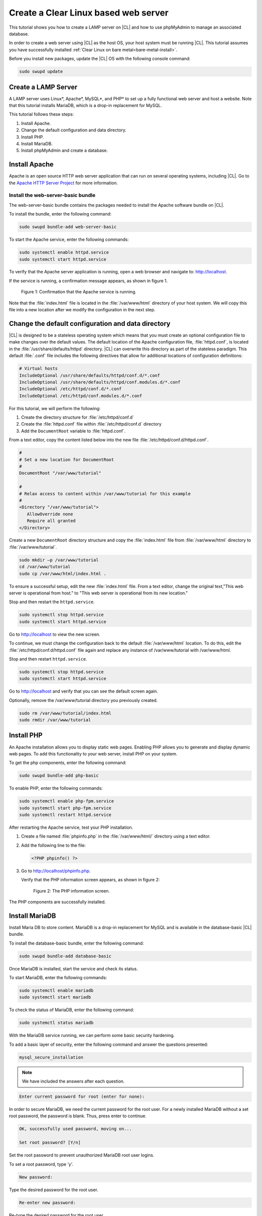 .. _web-server-install:

Create a Clear Linux based web server
#######################################

This tutorial shows you how to create a LAMP server on |CL| and how to use phpMyAdmin to manage an associated database.

In order to create a web server using |CL| as the host OS, your host system must be running |CL|. This tutorial assumes you have successfully installed :ref:`Clear Linux on bare metal<bare-metal-install>`.

Before you install new packages, update the |CL| OS with the following console command:

.. code-block:: bash

   sudo swupd update

Create a LAMP Server
**********************

A LAMP server uses Linux\*, Apache\*, MySQL\*, and PHP\* to set up a fully functional web server and host a website. Note that this tutorial installs MariaDB, which is a drop-in replacement for MySQL.

This tutorial follows these steps:

#. Install Apache.
#. Change the default configuration and data directory.
#. Install PHP.
#. Install MariaDB.
#. Install phpMyAdmin and create a database.

Install Apache
*****************

Apache is an open source HTTP web server application that can run on several operating systems, including |CL|. Go to the `Apache HTTP Server Project <https://httpd.apache.org/>`_ for more information.

Install the web-server-basic bundle
===================================

The web-server-basic bundle contains the packages needed to install the Apache software bundle on |CL|.

To install the bundle, enter the following command:

.. code-block:: bash

   sudo swupd bundle-add web-server-basic


To start the Apache service, enter the following commands:

.. code-block:: bash

   sudo systemctl enable httpd.service
   sudo systemctl start httpd.service


To verify that the Apache server application is running, open a web browser and navigate to: http://localhost.

If the service is running, a confirmation message appears, as shown in figure 1.

.. figure:: figures/web-server-install-1.png
   :alt: This web server is operational from host.
   :scale: 50%

   Figure 1: Confirmation that the Apache service is running.

Note that the :file:`index.html` file is located in the :file:`/var/www/html` directory of your host system. We will copy this file into a new location after we modify the configuration in the next step.

Change the default configuration and data directory
***************************************************

|CL| is designed to be a stateless operating system which means that you must create an optional configuration file to make changes over the default values. The default location of the Apache configuration file, :file:`httpd.conf`, is located in the :file:`/usr/share/defaults/httpd` directory. |CL| can overwrite this directory as part of the stateless paradigm. This default :file:`.conf` file includes the following directives that allow for additional locations of configuration definitions:

.. code-block:: bash

   # Virtual hosts
   IncludeOptional /usr/share/defaults/httpd/conf.d/*.conf
   IncludeOptional /usr/share/defaults/httpd/conf.modules.d/*.conf
   IncludeOptional /etc/httpd/conf.d/*.conf
   IncludeOptional /etc/httpd/conf.modules.d/*.conf

For this tutorial, we will perform the following:

#. Create the directory structure for :file:`/etc/httpd/conf.d`
#. Create the :file:`httpd.conf` file within :file:`/etc/httpd/conf.d` directory
#. Add the ``DocumentRoot`` variable to :file:`httpd.conf`.

From a text editor, copy the content listed below into the new file
:file:`/etc/httpd/conf.d/httpd.conf`.

.. code-block:: bash

   #
   # Set a new location for DocumentRoot
   #
   DocumentRoot "/var/www/tutorial"

   #
   # Relax access to content within /var/www/tutorial for this example
   #
   <Directory "/var/www/tutorial">
      AllowOverride none
      Require all granted
   </Directory>


Create a new ``DocumentRoot`` directory structure and copy the :file:`index.html` file from :file:`/var/www/html` directory to
:file:`/var/www/tutorial`.

.. code-block:: bash

   sudo mkdir –p /var/www/tutorial
   cd /var/www/tutorial
   sudo cp /var/www/html/index.html .


To ensure a successful setup, edit the new :file:`index.html` file. From a text editor, change the original text,"This web server is operational from host." to "This web server is operational from its new location."

Stop and then restart the ``httpd.service``.

.. code-block:: bash

   sudo systemctl stop httpd.service
   sudo systemctl start httpd.service


Go to http://localhost to view the new screen.

To continue, we must change the configuration back to the default :file:`/var/www/html` location. To do this, edit the :file:`/etc/httpd/conf.d/httpd.conf` file again and replace any instance of /var/www/tutorial with /var/www/html.

Stop and then restart ``httpd.service``.

.. code-block:: bash

   sudo systemctl stop httpd.service
   sudo systemctl start httpd.service

Go to http://localhost and verify that you can see the default screen again.

Optionally, remove the /var/www/tutorial directory you previously created.

.. code-block:: bash

   sudo rm /var/www/tutorial/index.html
   sudo rmdir /var/www/tutorial

Install PHP
**************

An Apache installation allows you to display static web pages. Enabling PHP allows you to generate and display dynamic web pages. To add this functionality to your web server, install PHP on your system.

To get the php components, enter the following command:

.. code-block:: bash

   sudo swupd bundle-add php-basic

To enable PHP, enter the following commands:

.. code-block:: bash

   sudo systemctl enable php-fpm.service
   sudo systemctl start php-fpm.service
   sudo systemctl restart httpd.service

After restarting the Apache service, test your PHP installation.

#. Create a file named :file:`phpinfo.php` in the
   :file:`/var/www/html/` directory using a text editor.

#. Add the following line to the file:

   .. code-block:: php

      <?PHP phpinfo() ?>

#. Go to http://localhost/phpinfo.php.

   Verify that the PHP information screen appears, as shown in figure 2:

   .. figure:: figures/web-server-install-2.png
      :alt: PHP information screen
      :width:     600

      Figure 2: The PHP information screen.

The PHP components are successfully installed.

Install MariaDB
******************

Install Maria DB to store content. MariaDB is a drop-in replacement for MySQL and is available in the database-basic |CL|
bundle.

To install the database-basic bundle, enter the following command:

.. code-block:: bash

   sudo swupd bundle-add database-basic

Once MariaDB is installed, start the service and check its status.

To start MariaDB, enter the following commands:

.. code-block:: bash

   sudo systemctl enable mariadb
   sudo systemctl start mariadb

To check the status of MariaDB, enter the following command:

.. code-block:: bash

   sudo systemctl status mariadb

With the MariaDB service running, we can perform some basic security hardening.

To add a basic layer of security, enter the following command and answer the
questions presented:

.. code-block:: bash

   mysql_secure_installation

.. note:: We have included the answers after each question.

.. code-block:: bash

   Enter current password for root (enter for none):

In order to secure MariaDB, we need the current password for the root user. For a newly installed MariaDB without a set root password, the password is blank. Thus, press enter to continue.

.. code-block:: bash

   OK, successfully used password, moving on...

   Set root password? [Y/n]

.. _set-password:

Set the root password to prevent unauthorized MariaDB root user logins.

To set a root password, type 'y'.

.. code-block:: bash

   New password:

Type the desired password for the root user.

.. code-block:: bash

   Re-enter new password:

Re-type the desired password for the root user.

.. code-block:: bash

   Password updated successfully!
   Reloading privilege tables..
    ... Success!

   Remove anonymous users? [Y/n]

By default, a MariaDB installation includes an anonymous user that allows anyone to log into MariaDB without a user account. This anonymous user is intended only for testing and for a smoother installation.

To remove the anonymous user and make your database more secure, type 'y'.

.. code-block:: bash

    ... Success!
   Disallow root login remotely? [Y/n]

Normally, root should only be allowed to connect from the 'localhost'. This ensures that someone cannot guess the root password from the network.

To block any remote root login, type 'y'.

.. code-block:: bash

    ... Success!
   Remove test database and access to it? [Y/n]

By default, MariaDB includes a database named 'test' which anyone can access. This database is also intended only for testing and should be removed.

To remove the test database, type 'y'.

.. code-block:: bash

    - Dropping test database...
    ... Success!
    - Removing privileges on test database...
    ... Success!
   Reload privilege tables now? [Y/n]

Reloading the privilege tables ensures all changes made so far take effect immediately.

To reload the privilege tables, type 'y'.

.. code-block:: bash

    ... Success!

   Cleaning up...

   All done!  If you've completed all of the above steps, your MariaDB
   installation should now be secure.

   Thanks for using MariaDB!

The MariaDB installation is complete and we can now install phpMyAdmin to manage the databases.

Install phpMyAdmin
*********************

The web-based tool phpMyAdmin is a straightforward way to manage MySQL or MariaDB databases. Visit https://www.phpmyadmin.net for the complete discussion regarding phpMyAdmin, its documentation, the latest downloads, and other useful information.

This tutorial uses the latest English version of phpMyAdmin to install it on our |CL| host system.

#. Download the :file:`phpMyAdmin-<version>-english.tar.gz` file to your
   :file:`~/Downloads` directory. Here, <version> refers to the current
   version available at https://www.phpmyadmin.net/downloads.

   .. note:: This example downloads and uses version 4.6.4.

#. Once the file has been successfully downloaded and verified, uncompress
   the file and directories into the Apache web server document root
   directory. Use the following commands:

   .. code-block:: console

      cd /var/www/html
      sudo tar –xzvf ~/Downloads/phpMyAdmin-4.6.4-english.tar.gz

#. To keep things simple, rename the newly created
   :file:`phpMyAdmin-4.6.4-english` directory to :file:`phpMyAdmin` with the
   following command:

   .. code-block:: console

      sudo mv phpMyAdmin-4.6.4-english phpMyAdmin

Use phpMyAdmin to Manage Databases
====================================

To verify a successful installation of all LAMP server components, go to http://localhost/phpMyAdmin. Confirm that the phpMyAdmin welcome screen appears, as shown in figure 3.

.. figure:: figures/web-server-install-3.png
   :alt: phpMyAdmin login page
   :width:     600

   Figure 3: The `phpMyAdmin` login page.


Log in with your root userid and the password you set up when you ran the :ref:`mysql_secure_installation command <set-password>`. Enter your credentials and select :guilabel:`Go` to log in:

Once logged in the main phpMyAdmin page displays, as shown in figure 4:

.. figure:: figures/web-server-install-4.png
    :alt: phpMyAdmin dashboard
    :width:     600

    Figure 4: The `phpMyAdmin` dashboard.

Set up your first database called WordPress. Follow these steps:

#. Select the :guilabel:`Databases` tab in the phpMyAdmin main screen to go
   to the Databases page. Figure 5 shows the databases tab.

   .. figure:: figures/web-server-install-5.png
       :alt: Databases tab
       :width:     600

       Figure 5: The `Databases` tab of `phpMyAdmin`.

#. Enter 'WordPress' in the text field below the :guilabel:`Create database`
   label.

#. Select the :guilabel:`utf8_unicode_ci` option from the Collation drop-down
   menu beside the text field.

#. Click :guilabel:`Create`.

Once the database is created, set up the user permissions.

#. Select the WordPress database in the left panel.

#. Select the :guilabel:`Privileges` tab. Figure 6 shows the contents of the
   tab.

   .. figure:: figures/web-server-install-6.png
       :alt: Privileges tab
       :width:     600

       Figure 6: The `Privileges` tab of `phpMyAdmin`

#. Click :guilabel:`Add user account` as shown in figure 7.

   .. figure:: figures/web-server-install-7.png
       :alt: User accounts tab
       :width:     600

       Figure 7: The `User accounts` tab.

#. Enter the following information in the corresponding fields that appear in Figure 7 above:

   User name: wordpressuser

   Password: wp-example

   Re-type: wp-example

#. In the 'Database for user account' section, select :guilabel:`Grant all privileges on database “WordPress”.`

#. At the bottom of the page, click :guilabel:`Go`.

If successful, you should see the screen shown in figure 8:

.. figure:: figures/web-server-install-8.png
    :alt: User added successfully
    :width:     600

    Figure 8: The user **wordpressuser** was added successfully.

Congratulations!

You have now created a fully functional LAMP server along with a WordPress-ready database using |CL|.

Go to :ref:`Create a Clear Linux WordPress server <wp-install>` to complete the setup.
